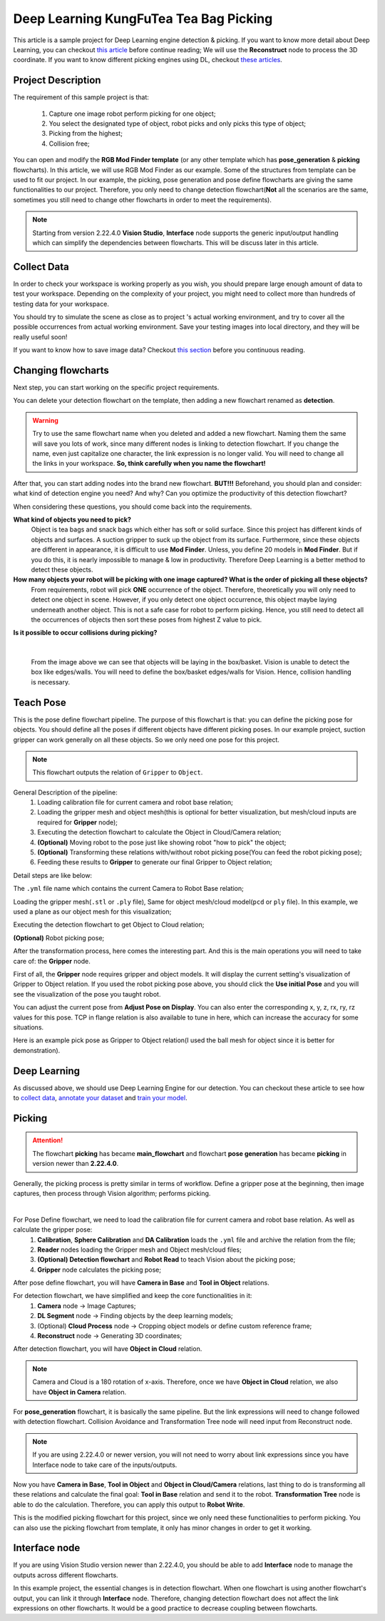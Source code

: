 Deep Learning KungFuTea Tea Bag Picking
==========================

This article is a sample project for Deep Learning engine detection & picking. 
If you want to know more detail about Deep Learning, you can checkout `this article <https://daoai-robotics-inc-daoai-vision-user-manual.readthedocs-hosted.com/en/latest/deep-learning/index.html>`_ before continue reading; 
We will use the **Reconstruct** node to process the 3D coordinate. If you want to know different picking engines using DL, checkout `these articles <https://daoai-robotics-inc-daoai-vision-user-manual.readthedocs-hosted.com/en/latest/complete-vision-guidance/detection/overview.html#deep-learning-engines>`_. 

Project Description
------------------

.. image:: Images/bags.png
    :align: center 

The requirement of this sample project is that: 
    
    #. Capture one image robot perform picking for one object;
    #. You select the designated type of object, robot picks and only picks this type of object;
    #. Picking from the highest;
    #. Collision free;

You can open and modify the **RGB Mod Finder template** (or any other template which has **pose_generation** & **picking** flowcharts). 
In this article, we will use RGB Mod Finder as our example. Some of the structures from template can be used to fit our project. 
In our example, the picking, pose generation and pose define flowcharts are giving the same functionalities to our project. 
Therefore, you only need to change detection flowchart(**Not** all the scenarios are the same, sometimes you still need to change other flowcharts in order to meet the requirements). 

.. note::
    Starting from version 2.22.4.0 **Vision Studio**, **Interface** node supports the generic input/output handling which can simplify the dependencies between flowcharts. This will be discuss later in this article. 

Collect Data
-------------------

In order to check your workspace is working properly as you wish, you should prepare large enough amount of data to test your workspace. 
Depending on the complexity of your project, you might need to collect more than hundreds of testing data for your workspace. 

You should try to simulate the scene as close as to project 's actual working environment, and try to cover all the possible occurrences from actual working environment. 
Save your testing images into local directory, and they will be really useful soon! 

If you want to know how to save image data? Checkout `this section <TODO>`_ before you continuous reading. 

Changing flowcharts
---------------------

Next step, you can start working on the specific project requirements. 

You can delete your detection flowchart on the template, then adding a new flowchart renamed as **detection**. 

.. warning::
    Try to use the same flowchart name when you deleted and added a new flowchart. Naming them the same will save you lots of work, since many different nodes is linking to detection flowchart. If you change the name, even just capitalize one character, the link expression is no longer valid. You will need to change all the links in your workspace. **So, think carefully when you name the flowchart!**

After that, you can start adding nodes into the brand new flowchart. **BUT!!!** Beforehand, you should plan and consider: what kind of detection engine you need? And why? Can you optimize the productivity of this detection flowchart? 

When considering these questions, you should come back into the requirements.

**What kind of objects you need to pick?**
    Object is tea bags and snack bags which either has soft or solid surface. Since this project has different kinds of objects and surfaces. 
    A suction gripper to suck up the object from its surface. 
    Furthermore, since these objects are different in appearance, it is difficult to use **Mod Finder**. 
    Unless, you define 20 models in **Mod Finder**. But if you do this, it is nearly impossible to manage & low in productivity. 
    Therefore Deep Learning is a better method to detect these objects. 

**How many objects your robot will be picking with one image captured? What is the order of picking all these objects?**
    From requirements, robot will pick **ONE** occurrence of the object. Therefore, theoretically you will only need to detect one object in scene. 
    However, if you only detect one object occurrence, this object maybe laying underneath another object. This is not a safe case for robot to perform picking. 
    Hence, you still need to detect all the occurrences of objects then sort these poses from highest Z value to pick. 

**Is it possible to occur collisions during picking?**
    
.. image:: Images/box.png
    :align: center
    
|

    From the image above we can see that objects will be laying in the box/basket. 
    Vision is unable to detect the box like edges/walls. 
    You will need to define the box/basket edges/walls for Vision. Hence, collision handling is necessary.

Teach Pose
------------------

.. image:: Images/pose_define.png
    :align: center

This is the pose define flowchart pipeline. The purpose of this flowchart is that: you can define the picking pose for objects. 
You should define all the poses if different objects have different picking poses. 
In our example project, suction gripper can work generally on all these objects. 
So we only need one pose for this project. 

.. note::
    This flowchart outputs the relation of ``Gripper`` to ``Object``.

General Description of the pipeline:
    #. Loading calibration file for current camera and robot base relation;
    #. Loading the gripper mesh and object mesh(this is optional for better visualization, but mesh/cloud inputs are required for **Gripper** node);
    #. Executing the detection flowchart to calculate the Object in Cloud/Camera relation;
    #. **(Optional)** Moving robot to the pose just like showing robot "how to pick" the object;
    #. **(Optional)** Transforming these relations with/without robot picking pose(You can feed the robot picking pose);
    #. Feeding these results to **Gripper** to generate our final Gripper to Object relation;

Detail steps are like below:

.. image:: Images/load_cali.png
    :align: center

The ``.yml`` file name which contains the current Camera to Robot Base relation;

.. image:: Images/load_gripper.png
    :align: center

Loading the gripper mesh(``.stl`` or ``.ply`` file), Same for object mesh/cloud model(``pcd`` or ``ply`` file). In this example, we used a plane as our object mesh for this visualization;

.. image:: Images/load_detection.png
    :align: center

Executing the detection flowchart to get Object to Cloud relation;

.. image:: Images/robot_read.png
    :align: center

**(Optional)** Robot picking pose;

After the transformation process, here comes the interesting part. And this is the main operations you will need to take care of: the **Gripper** node. 

.. image:: Images/gripper.png
    :align: center

First of all, the **Gripper** node requires gripper and object models. It will display the current setting's visualization of Gripper to Object relation. 
If you used the robot picking pose above, you should click the **Use initial Pose** and you will see the visualization of the pose you taught robot. 

.. image:: Images/gripper_setting.png
    :align: center

You can adjust the current pose from **Adjust Pose on Display**. You can also enter the corresponding x, y, z, rx, ry, rz values for this pose. 
TCP in flange relation is also available to tune in here, which can increase the accuracy for some situations. 

.. image:: Images/pick_pose.png
    :align: center

Here is an example pick pose as Gripper to Object relation(I used the ball mesh for object since it is better for demonstration).

Deep Learning 
--------------

.. image:: Images/dl_output.png
    :align: center

As discussed above, we should use Deep Learning Engine for our detection. 
You can checkout these article to see how to `collect data <https://daoai-robotics-inc-daoai-vision-user-manual.readthedocs-hosted.com/en/latest/deep-learning/dataset.html#>`_, 
`annotate your dataset <https://daoai-robotics-inc-daoai-vision-user-manual.readthedocs-hosted.com/en/latest/deep-learning/annotation/index.html>`_ 
and `train your model <https://daoai-robotics-inc-daoai-vision-user-manual.readthedocs-hosted.com/en/latest/deep-learning/jenkins-usage.html>`_. 

Picking
----------------

.. attention::
    The flowchart **picking** has became **main_flowchart** and flowchart **pose generation** has became **picking** in version newer than **2.22.4.0**.

.. image:: Images/flow.png
    :align: center

Generally, the picking process is pretty similar in terms of workflow. Define a gripper pose at the beginning, then image captures, then process through Vision algorithm; performs picking. 

.. image:: Images/pose_def_chart.png
    :align: center
|

For Pose Define flowchart, we need to load the calibration file for current camera and robot base relation. As well as calculate the gripper pose:
    #. **Calibration**, **Sphere Calibration** and **DA Calibration** loads the ``.yml`` file and archive the relation from the file; 
    #. **Reader** nodes loading the Gripper mesh and Object mesh/cloud files; 
    #. **(Optional) Detection flowchart** and **Robot Read** to teach Vision about the picking pose; 
    #. **Gripper** node calculates the picking pose;

After pose define flowchart, you will have **Camera in Base** and **Tool in Object** relations. 

.. image:: Images/detection.png
    :align: center

For detection flowchart, we have simplified and keep the core functionalities in it:
    #. **Camera** node -> Image Captures;
    #. **DL Segment** node -> Finding objects by the deep learning models;
    #. (Optional) **Cloud Process** node -> Cropping object models or define custom reference frame;
    #. **Reconstruct** node -> Generating 3D coordinates;

After detection flowchart, you will have **Object in Cloud** relation. 

.. note::
    Camera and Cloud is a 180 rotation of x-axis. Therefore, once we have **Object in Cloud** relation, we also have **Object in Camera** relation.

.. image:: Images/pose_gen.png
    :align: center

For **pose_generation** flowchart, it is basically the same pipeline. 
But the link expressions will need to change followed with detection flowchart. 
Collision Avoidance and Transformation Tree node will need input from Reconstruct node.

.. note::
    If you are using 2.22.4.0 or newer version, you will not need to worry about link expressions since you have Interface node to take care of the inputs/outputs.

Now you have **Camera in Base**, **Tool in Object** and **Object in Cloud/Camera** relations, 
last thing to do is transforming all these relations and calculate the final goal: **Tool in Base** relation and send it to the robot. 
**Transformation Tree** node is able to do the calculation. Therefore, you can apply this output to **Robot Write**.

.. image:: Images/last_flow.png
    :align: center

This is the modified picking flowchart for this project, since we only need these functionalities to perform picking. 
You can also use the picking flowchart from template, it only has minor changes in order to get it working. 

Interface node
----------------------

.. image:: Images/interface.png
    :align: center

If you are using Vision Studio version newer than 2.22.4.0, you should be able to add **Interface** node to manage the outputs across different flowcharts. 

In this example project, the essential changes is in detection flowchart. When one flowchart is using another flowchart's output, 
you can link it through **Interface** node. Therefore, changing detection flowchart does not affect the link expressions on other flowcharts. 
It would be a good practice to decrease coupling between flowcharts. 